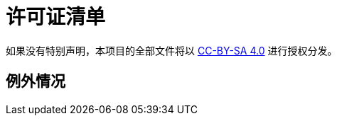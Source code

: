 = 许可证清单

如果没有特别声明，本项目的全部文件将以 link:https://creativecommons.org/licenses/by-sa/4.0/[CC-BY-SA 4.0] 进行授权分发。

== 例外情况
